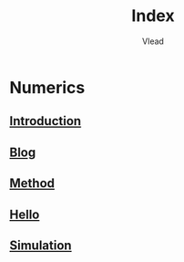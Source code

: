 #+TITLE: Index
#+AUTHOR: Vlead

* Numerics
** [[./../Introduction-E99827/Introduction-E99827.org][Introduction]]
** [[./../Blog-E99827/Blog-E99827.org][Blog]]
** [[./../Method-E99827/Method-E99827.org][Method]]
** [[./../Hello-E99827/Hello-E99827.org][Hello]]
** [[./../Simulation-E99827/Simulation-E99827.org][Simulation]]